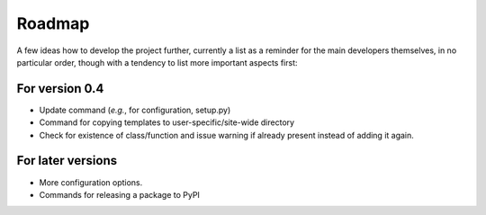 =======
Roadmap
=======

A few ideas how to develop the project further, currently a list as a reminder for the main developers themselves, in no particular order, though with a tendency to list more important aspects first:


For version 0.4
===============

* Update command (*e.g.*, for configuration, setup.py)

* Command for copying templates to user-specific/site-wide directory

* Check for existence of class/function and issue warning if already present instead of adding it again.


For later versions
==================

* More configuration options.

* Commands for releasing a package to PyPI

